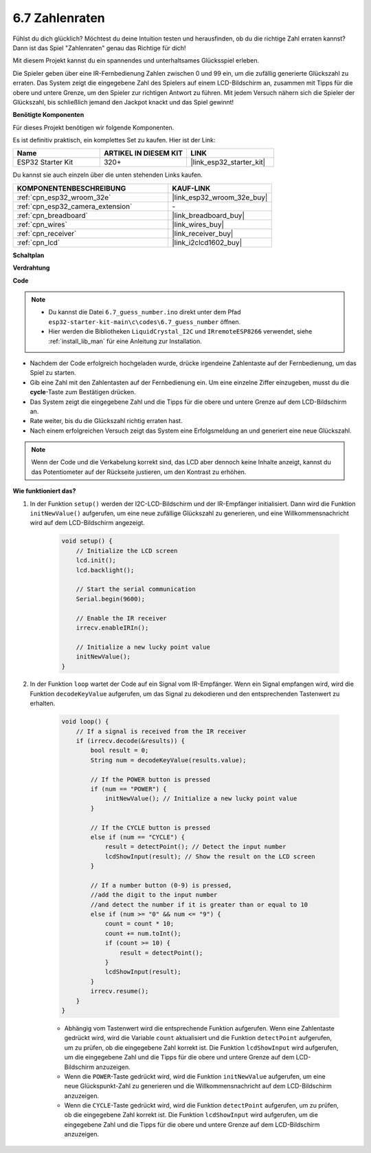 .. _ar_guess_number:

6.7 Zahlenraten
==================
Fühlst du dich glücklich? Möchtest du deine Intuition testen und herausfinden, ob du die richtige Zahl erraten kannst? Dann ist das Spiel "Zahlenraten" genau das Richtige für dich!

Mit diesem Projekt kannst du ein spannendes und unterhaltsames Glücksspiel erleben.

Die Spieler geben über eine IR-Fernbedienung Zahlen zwischen 0 und 99 ein, um die zufällig generierte Glückszahl zu erraten. 
Das System zeigt die eingegebene Zahl des Spielers auf einem LCD-Bildschirm an, zusammen mit Tipps für die obere und untere Grenze, 
um den Spieler zur richtigen Antwort zu führen. Mit jedem Versuch nähern sich die Spieler der Glückszahl, 
bis schließlich jemand den Jackpot knackt und das Spiel gewinnt!

**Benötigte Komponenten**

Für dieses Projekt benötigen wir folgende Komponenten.

Es ist definitiv praktisch, ein komplettes Set zu kaufen. Hier ist der Link:

.. list-table::
    :widths: 20 20 20
    :header-rows: 1

    *   - Name	
        - ARTIKEL IN DIESEM KIT
        - LINK
    *   - ESP32 Starter Kit
        - 320+
        - |link_esp32_starter_kit|

Du kannst sie auch einzeln über die unten stehenden Links kaufen.

.. list-table::
    :widths: 30 20
    :header-rows: 1

    *   - KOMPONENTENBESCHREIBUNG
        - KAUF-LINK

    *   - :ref:`cpn_esp32_wroom_32e`
        - |link_esp32_wroom_32e_buy|
    *   - :ref:`cpn_esp32_camera_extension`
        - \-
    *   - :ref:`cpn_breadboard`
        - |link_breadboard_buy|
    *   - :ref:`cpn_wires`
        - |link_wires_buy|
    *   - :ref:`cpn_receiver`
        - |link_receiver_buy|
    *   - :ref:`cpn_lcd`
        - |link_i2clcd1602_buy|

**Schaltplan**

.. image:: ../../img/circuit/circuit_6.7_guess_number.png

**Verdrahtung**

.. image:: ../../img/wiring/6.7_guess_receiver_bb.png
    :width: 800

**Code**

.. note::

    * Du kannst die Datei ``6.7_guess_number.ino`` direkt unter dem Pfad ``esp32-starter-kit-main\c\codes\6.7_guess_number`` öffnen.
    * Hier werden die Bibliotheken ``LiquidCrystal_I2C`` und ``IRremoteESP8266`` verwendet, siehe :ref:`install_lib_man` für eine Anleitung zur Installation.


.. raw:: html

    <iframe src=https://create.arduino.cc/editor/sunfounder01/2e4217f5-c1b7-4859-a34d-d791bbc5e57a/preview?embed style="height:510px;width:100%;margin:10px 0" frameborder=0></iframe>
    

    
* Nachdem der Code erfolgreich hochgeladen wurde, drücke irgendeine Zahlentaste auf der Fernbedienung, um das Spiel zu starten.
* Gib eine Zahl mit den Zahlentasten auf der Fernbedienung ein. Um eine einzelne Ziffer einzugeben, musst du die **cycle**-Taste zum Bestätigen drücken.
* Das System zeigt die eingegebene Zahl und die Tipps für die obere und untere Grenze auf dem LCD-Bildschirm an.
* Rate weiter, bis du die Glückszahl richtig erraten hast.
* Nach einem erfolgreichen Versuch zeigt das System eine Erfolgsmeldung an und generiert eine neue Glückszahl.

.. note:: 

    Wenn der Code und die Verkabelung korrekt sind, das LCD aber dennoch keine Inhalte anzeigt, kannst du das Potentiometer auf der Rückseite justieren, um den Kontrast zu erhöhen.



**Wie funktioniert das?**

#. In der Funktion ``setup()`` werden der I2C-LCD-Bildschirm und der IR-Empfänger initialisiert. Dann wird die Funktion ``initNewValue()`` aufgerufen, um eine neue zufällige Glückszahl zu generieren, und eine Willkommensnachricht wird auf dem LCD-Bildschirm angezeigt.

    .. code-block:: arduino

        void setup() {
            // Initialize the LCD screen
            lcd.init();
            lcd.backlight();

            // Start the serial communication
            Serial.begin(9600);

            // Enable the IR receiver
            irrecv.enableIRIn();

            // Initialize a new lucky point value
            initNewValue();
        }

#. In der Funktion ``loop`` wartet der Code auf ein Signal vom IR-Empfänger. Wenn ein Signal empfangen wird, wird die Funktion ``decodeKeyValue`` aufgerufen, um das Signal zu dekodieren und den entsprechenden Tastenwert zu erhalten.

    .. code-block:: arduino

        void loop() {
            // If a signal is received from the IR receiver
            if (irrecv.decode(&results)) {
                bool result = 0;
                String num = decodeKeyValue(results.value);

                // If the POWER button is pressed
                if (num == "POWER") {
                    initNewValue(); // Initialize a new lucky point value
                }

                // If the CYCLE button is pressed
                else if (num == "CYCLE") {
                    result = detectPoint(); // Detect the input number
                    lcdShowInput(result); // Show the result on the LCD screen
                }

                // If a number button (0-9) is pressed, 
                //add the digit to the input number 
                //and detect the number if it is greater than or equal to 10
                else if (num >= "0" && num <= "9") {
                    count = count * 10;
                    count += num.toInt();
                    if (count >= 10) {
                        result = detectPoint();
                    }
                    lcdShowInput(result);
                }
                irrecv.resume();
            }
        }

    * Abhängig vom Tastenwert wird die entsprechende Funktion aufgerufen. Wenn eine Zahlentaste gedrückt wird, wird die Variable ``count`` aktualisiert und die Funktion ``detectPoint`` aufgerufen, um zu prüfen, ob die eingegebene Zahl korrekt ist. Die Funktion ``lcdShowInput`` wird aufgerufen, um die eingegebene Zahl und die Tipps für die obere und untere Grenze auf dem LCD-Bildschirm anzuzeigen.
    * Wenn die ``POWER``-Taste gedrückt wird, wird die Funktion ``initNewValue`` aufgerufen, um eine neue Glückspunkt-Zahl zu generieren und die Willkommensnachricht auf dem LCD-Bildschirm anzuzeigen.
    * Wenn die ``CYCLE``-Taste gedrückt wird, wird die Funktion ``detectPoint`` aufgerufen, um zu prüfen, ob die eingegebene Zahl korrekt ist. Die Funktion ``lcdShowInput`` wird aufgerufen, um die eingegebene Zahl und die Tipps für die obere und untere Grenze auf dem LCD-Bildschirm anzuzeigen.
